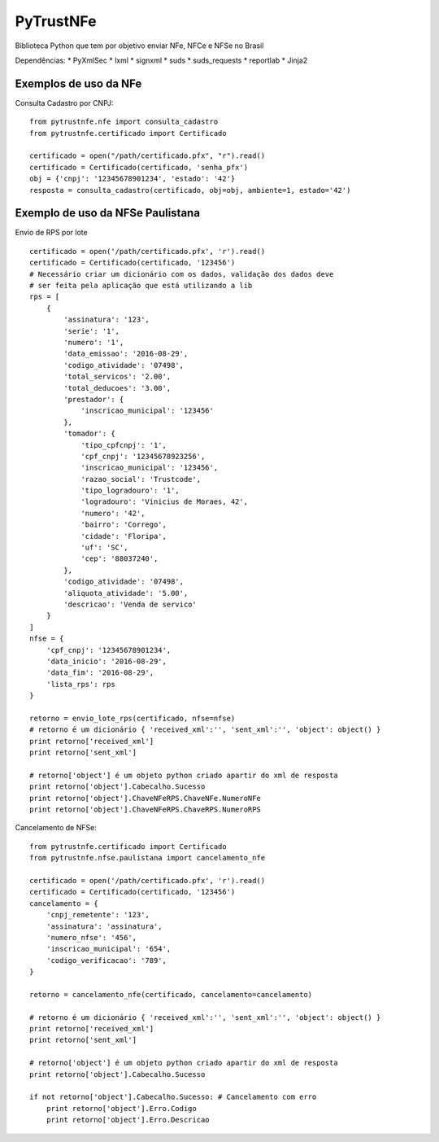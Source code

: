 PyTrustNFe
==========

Biblioteca Python que tem por objetivo enviar NFe, NFCe e NFSe no Brasil

|Coverage Status| |Code Health| |Build Status|

Dependências: \* PyXmlSec \* lxml \* signxml \* suds \* suds\_requests
\* reportlab \* Jinja2

Exemplos de uso da NFe
----------------------

Consulta Cadastro por CNPJ:

::

    from pytrustnfe.nfe import consulta_cadastro
    from pytrustnfe.certificado import Certificado

    certificado = open("/path/certificado.pfx", "r").read()
    certificado = Certificado(certificado, 'senha_pfx')
    obj = {'cnpj': '12345678901234', 'estado': '42'}
    resposta = consulta_cadastro(certificado, obj=obj, ambiente=1, estado='42')

Exemplo de uso da NFSe Paulistana
---------------------------------

Envio de RPS por lote

::

    certificado = open('/path/certificado.pfx', 'r').read()
    certificado = Certificado(certificado, '123456')
    # Necessário criar um dicionário com os dados, validação dos dados deve
    # ser feita pela aplicação que está utilizando a lib
    rps = [
        {
            'assinatura': '123',
            'serie': '1',
            'numero': '1',
            'data_emissao': '2016-08-29',
            'codigo_atividade': '07498',
            'total_servicos': '2.00',
            'total_deducoes': '3.00',
            'prestador': {
                'inscricao_municipal': '123456'
            },
            'tomador': {
                'tipo_cpfcnpj': '1',
                'cpf_cnpj': '12345678923256',
                'inscricao_municipal': '123456',
                'razao_social': 'Trustcode',
                'tipo_logradouro': '1',
                'logradouro': 'Vinicius de Moraes, 42',
                'numero': '42',
                'bairro': 'Corrego',
                'cidade': 'Floripa',
                'uf': 'SC',
                'cep': '88037240',
            },
            'codigo_atividade': '07498',
            'aliquota_atividade': '5.00',
            'descricao': 'Venda de servico'
        }
    ]
    nfse = {
        'cpf_cnpj': '12345678901234',
        'data_inicio': '2016-08-29',
        'data_fim': '2016-08-29',
        'lista_rps': rps
    }

    retorno = envio_lote_rps(certificado, nfse=nfse)
    # retorno é um dicionário { 'received_xml':'', 'sent_xml':'', 'object': object() }
    print retorno['received_xml']
    print retorno['sent_xml']

    # retorno['object'] é um objeto python criado apartir do xml de resposta
    print retorno['object'].Cabecalho.Sucesso
    print retorno['object'].ChaveNFeRPS.ChaveNFe.NumeroNFe
    print retorno['object'].ChaveNFeRPS.ChaveRPS.NumeroRPS

Cancelamento de NFSe:

::

    from pytrustnfe.certificado import Certificado
    from pytrustnfe.nfse.paulistana import cancelamento_nfe

    certificado = open('/path/certificado.pfx', 'r').read()
    certificado = Certificado(certificado, '123456')
    cancelamento = {
        'cnpj_remetente': '123',
        'assinatura': 'assinatura',
        'numero_nfse': '456',
        'inscricao_municipal': '654',
        'codigo_verificacao': '789',
    }

    retorno = cancelamento_nfe(certificado, cancelamento=cancelamento)

    # retorno é um dicionário { 'received_xml':'', 'sent_xml':'', 'object': object() }
    print retorno['received_xml']
    print retorno['sent_xml']

    # retorno['object'] é um objeto python criado apartir do xml de resposta
    print retorno['object'].Cabecalho.Sucesso

    if not retorno['object'].Cabecalho.Sucesso: # Cancelamento com erro
        print retorno['object'].Erro.Codigo
        print retorno['object'].Erro.Descricao

.. |Coverage Status| image:: https://coveralls.io/repos/danimaribeiro/PyTrustNFe/badge.svg?branch=master
   :target: https://coveralls.io/r/danimaribeiro/PyTrustNFe?branch=master
.. |Code Health| image:: https://landscape.io/github/danimaribeiro/PyTrustNFe/master/landscape.svg?style=flat
   :target: https://landscape.io/github/danimaribeiro/PyTrustNFe/master
.. |Build Status| image:: https://travis-ci.org/danimaribeiro/PyTrustNFe.svg?branch=master
   :target: https://travis-ci.org/danimaribeiro/PyTrustNFe


